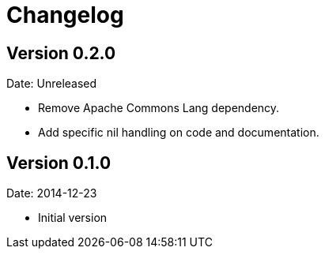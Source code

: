 = Changelog

== Version 0.2.0

Date: Unreleased

- Remove Apache Commons Lang dependency.
- Add specific nil handling on code and documentation.


== Version 0.1.0

Date: 2014-12-23

- Initial version